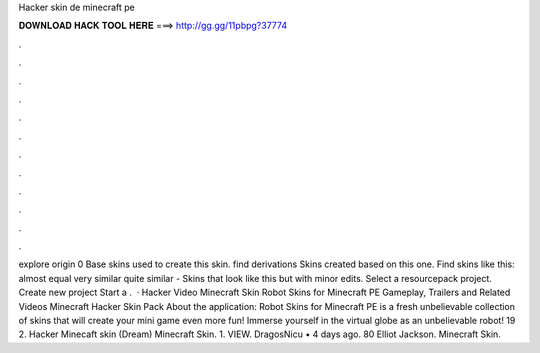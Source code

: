 Hacker skin de minecraft pe

𝐃𝐎𝐖𝐍𝐋𝐎𝐀𝐃 𝐇𝐀𝐂𝐊 𝐓𝐎𝐎𝐋 𝐇𝐄𝐑𝐄 ===> http://gg.gg/11pbpg?37774

.

.

.

.

.

.

.

.

.

.

.

.

explore origin 0 Base skins used to create this skin. find derivations Skins created based on this one. Find skins like this: almost equal very similar quite similar - Skins that look like this but with minor edits. Select a resourcepack project. Create new project Start a .  · Hacker Video Minecraft Skin Robot Skins for Minecraft PE Gameplay, Trailers and Related Videos Minecraft Hacker Skin Pack About the application: Robot Skins for Minecraft PE is a fresh unbelievable collection of skins that will create your mini game even more fun! Immerse yourself in the virtual globe as an unbelievable robot! 19 2. Hacker Minecaft skin (Dream) Minecraft Skin. 1. VIEW. DragosNicu • 4 days ago. 80 Elliot Jackson. Minecraft Skin.